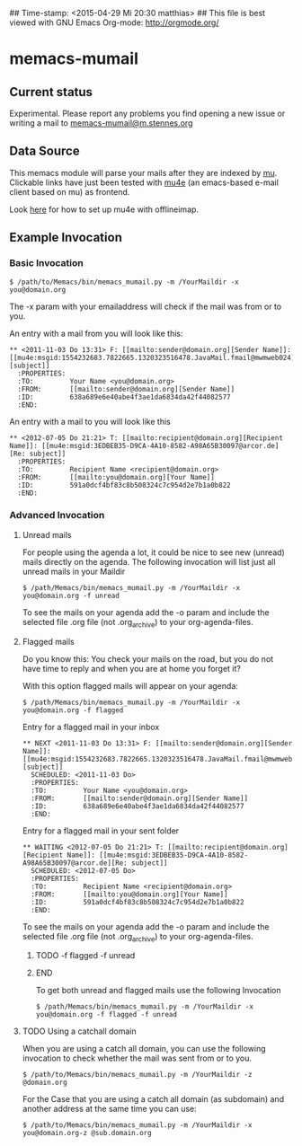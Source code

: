 ## Time-stamp: <2015-04-29 Mi 20:30 matthias>
## This file is best viewed with GNU Emacs Org-mode: http://orgmode.org/

* memacs-mumail

** Current status

Experimental. Please report any problems you find opening a new issue or writing a
mail to [[mailto:memacs-mumail@m.stennes.org][memacs-mumail@m.stennes.org]]


** Data Source
This memacs module will parse your mails after they are indexed by [[http://www.djcbsoftware.nl/code/mu/][mu]].
Clickable links have just been tested with [[http://www.djcbsoftware.nl/code/mu/mu4e.html][mu4e]] (an emacs-based e-mail client based
on mu) as frontend.

Look [[https://gist.github.com/areina/3879626][here]] for how to set up mu4e with offlineimap.

** Example Invocation

*** Basic Invocation


: $ /path/to/Memacs/bin/memacs_mumail.py -m /YourMaildir -x you@domain.org

The -x param with your emailaddress will check if the mail was from or to you.

An entry with a mail from you will look like this:

: ** <2011-11-03 Do 13:31> F: [[mailto:sender@domain.org][Sender Name]]: [[mu4e:msgid:1554232683.7822665.1320323516478.JavaMail.fmail@mwmweb024][subject]]
:   :PROPERTIES:
:   :TO:         Your Name <you@domain.org>
:   :FROM:       [[mailto:sender@domain.org][Sender Name]]
:   :ID:         638a689e6e40abe4f3ae1da6834da42f44082577
:   :END:

An entry with a mail to you will look like this

: ** <2012-07-05 Do 21:21> T: [[mailto:recipient@domain.org][Recipient Name]]: [[mu4e:msgid:3EDBEB35-D9CA-4A10-8582-A98A65B30097@arcor.de][Re: subject]]
:   :PROPERTIES:
:   :TO:         Recipient Name <recipient@domain.org>
:   :FROM:       [[mailto:you@domain.org][Your Name]]
:   :ID:         591a0dcf4bf83c8b508324c7c954d2e7b1a0b822
:   :END:


*** Advanced Invocation

**** Unread  mails

For people using the agenda a lot, it could be nice to see new (unread) mails
directly on the agenda.
The following invocation will list just all unread mails in your Maildir

: $ /path/Memacs/bin/memacs_mumail.py -m /YourMaildir -x you@domain.org -f unread 

To see the mails on your agenda add the -o param and include the selected file
.org file (not .org_archive) to your org-agenda-files. 


**** Flagged mails

Do you know this: 
You check your mails on the road, but you do not have time to reply and when you
are at home you forget it?

With this option flagged mails will  appear on your agenda:

: $ /path/Memacs/bin/memacs_mumail.py -m /YourMaildir -x you@domain.org -f flagged


Entry for a flagged mail in your inbox

: ** NEXT <2011-11-03 Do 13:31> F: [[mailto:sender@domain.org][Sender Name]]: [[mu4e:msgid:1554232683.7822665.1320323516478.JavaMail.fmail@mwmweb024][subject]]
:   SCHEDULED: <2011-11-03 Do>
:   :PROPERTIES:
:   :TO:         Your Name <you@domain.org>
:   :FROM:       [[mailto:sender@domain.org][Sender Name]]
:   :ID:         638a689e6e40abe4f3ae1da6834da42f44082577
:   :END:


Entry for a flagged mail in your sent folder

: ** WAITING <2012-07-05 Do 21:21> T: [[mailto:recipient@domain.org][Recipient Name]]: [[mu4e:msgid:3EDBEB35-D9CA-4A10-8582-A98A65B30097@arcor.de][Re: subject]]
:   SCHEDULED: <2012-07-05 Do>
:   :PROPERTIES:
:   :TO:         Recipient Name <recipient@domain.org>
:   :FROM:       [[mailto:you@domain.org][Your Name]]
:   :ID:         591a0dcf4bf83c8b508324c7c954d2e7b1a0b822
:   :END:

To see the mails on your agenda add the -o param and include the selected file
.org file (not .org_archive) to your org-agenda-files. 

*************** TODO -f flagged -f unread
               :LOGBOOK:  
               - State "TODO"       from ""           [2015-04-29 Mi 20:17]
               :END:      
               :PROPERTIES:
               :CREATED:  [2015-04-29 Mi 20:17]
               :END:
*************** END

To get both unread and flagged mails use the following Invocation
: $ /path/Memacs/bin/memacs_mumail.py -m /YourMaildir -x you@domain.org -f flagged -f unread




**** TODO Using a catchall domain

When you are using a catch all domain, you can use the following invocation
to check whether the mail was sent from or to you.

: $ /path/to/Memacs/bin/memacs_mumail.py -m /YourMaildir -z @domain.org 

For the Case that you are using a catch all domain (as subdomain) and
another address at the same time you can use:

: $ /path/to/Memacs/bin/memacs_mumail.py -m /YourMaildir -x you@domain.org-z @sub.domain.org 


